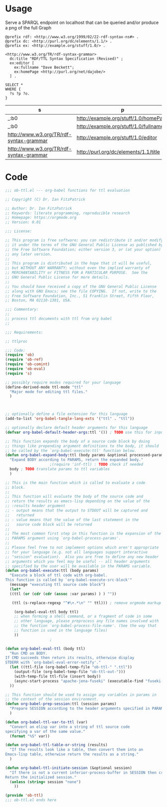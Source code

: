 * Usage

  Serve a SPARQL endpoint on localhost that can be queried and/or
  produce a png of the full Graph


  #+begin_src ttl
@prefix rdf: <http://www.w3.org/1999/02/22-rdf-syntax-ns#> .
@prefix dc: <http://purl.org/dc/elements/1.1/> .
@prefix ex: <http://example.org/stuff/1.0/> .

<http://www.w3.org/TR/rdf-syntax-grammar>
  dc:title "RDF/TTL Syntax Specification (Revised)" ;
  ex:editor [
    ex:fullname "Dave Beckett";
    ex:homePage <http://purl.org/net/dajobe/>
  ] .
  #+end_src


  #+begin_src sparql :url http://localhost:3030/ob-ttl
    SELECT *
    WHERE {
      ?s ?p ?o.
    }
  #+end_src

  #+RESULTS:
  | s                                       | p                                     | o                                      |
  |-----------------------------------------+---------------------------------------+----------------------------------------|
  | _:b0                                    | http://example.org/stuff/1.0/homePage | http://purl.org/net/dajobe/            |
  | _:b0                                    | http://example.org/stuff/1.0/fullname | Dave Beckett                           |
  | http://www.w3.org/TR/rdf-syntax-grammar | http://example.org/stuff/1.0/editor   | _:b0                                   |
  | http://www.w3.org/TR/rdf-syntax-grammar | http://purl.org/dc/elements/1.1/title | RDF/TTL Syntax Specification (Revised) |


* Code

#+begin_src emacs-lisp :tangle ob-ttl.el
  ;;; ob-ttl.el --- org-babel functions for ttl evaluation

  ;; Copyright (C) Dr. Ian FitzPatrick

  ;; Author: Dr. Ian FitzPatrick
  ;; Keywords: literate programming, reproducible research
  ;; Homepage: https://orgmode.org
  ;; Version: 0.01

  ;;; License:

  ;; This program is free software; you can redistribute it and/or modify
  ;; it under the terms of the GNU General Public License as published by
  ;; the Free Software Foundation; either version 3, or (at your option)
  ;; any later version.
  ;;
  ;; This program is distributed in the hope that it will be useful,
  ;; but WITHOUT ANY WARRANTY; without even the implied warranty of
  ;; MERCHANTABILITY or FITNESS FOR A PARTICULAR PURPOSE.  See the
  ;; GNU General Public License for more details.
  ;;
  ;; You should have received a copy of the GNU General Public License
  ;; along with GNU Emacs; see the file COPYING.  If not, write to the
  ;; Free Software Foundation, Inc., 51 Franklin Street, Fifth Floor,
  ;; Boston, MA 02110-1301, USA.

  ;;; Commentary:
  ;;
  ;; process ttl documents with ttl from org babel
  ;;

  ;;; Requirements:

  ;; ttlproc

  ;;; Code:
  (require 'ob)
  (require 'ob-ref)
  (require 'ob-comint)
  (require 'ob-eval)
  (require 's)

  ;; possibly require modes required for your language
  (define-derived-mode ttl-mode "ttl"
    "Major mode for editing ttl files."
    )



  ;; optionally define a file extension for this language
  (add-to-list 'org-babel-tangle-lang-exts '("ttl" . "ttl"))

  ;; optionally declare default header arguments for this language
  (defvar org-babel-default-header-args:ttl '()) ; TODO use this for input in stead of variable

  ;; This function expands the body of a source code block by doing
  ;; things like prepending argument definitions to the body, it should
  ;; be called by the `org-babel-execute:ttl' function below.
  (defun org-babel-expand-body:ttl (body params &optional processed-params)
    "Expand BODY according to PARAMS, return the expanded body."
					  ;(require 'inf-ttl) : TODO check if needed
    body ; TODO translate params to ttl variables
    )

  ;; This is the main function which is called to evaluate a code
  ;; block.
  ;;
  ;; This function will evaluate the body of the source code and
  ;; return the results as emacs-lisp depending on the value of the
  ;; :results header argument
  ;; - output means that the output to STDOUT will be captured and
  ;;   returned
  ;; - value means that the value of the last statement in the
  ;;   source code block will be returned
  ;;
  ;; The most common first step in this function is the expansion of the
  ;; PARAMS argument using `org-babel-process-params'.
  ;;
  ;; Please feel free to not implement options which aren't appropriate
  ;; for your language (e.g. not all languages support interactive
  ;; "session" evaluation).  Also you are free to define any new header
  ;; arguments which you feel may be useful -- all header arguments
  ;; specified by the user will be available in the PARAMS variable.
  (defun org-babel-execute:ttl (body params)
    "Execute a block of ttl code with org-babel.
  This function is called by `org-babel-execute-src-block'"
    (message "executing ttl source code block")
    (let*
	((ttl (or (cdr (cdr (assoc :var params) ) ) ""))

	 (ttl (s-replace-regexp "^#\+.*\n" "" ttl))) ; remove orgmode markup from input

      (org-babel-eval-ttl body ttl)
      ;; when forming a shell command, or a fragment of code in some
      ;; other language, please preprocess any file names involved with
      ;; the function `org-babel-process-file-name'. (See the way that
      ;; function is used in the language files)
      ))
					  ;

  (defun org-babel-eval-ttl (body ttl)
    "Run CMD on BODY.
  If CMD succeeds then return its results, otherwise display
  STDERR with `org-babel-eval-error-notify'."
    (let ((ttl-file (org-babel-temp-file "ob-ttl-" ".ttl"))
	  (output-file (org-babel-temp-file "ob-ttl-out-")))
      (with-temp-file ttl-file (insert body))
      (async-start-process "apache-jena-fuseki" (executable-find "fuseki-server") nil "--file" ttl-file "/ob-ttl")
	))

  ;; This function should be used to assign any variables in params in
  ;; the context of the session environment.
  (defun org-babel-prep-session:ttl (session params)
    "Prepare SESSION according to the header arguments specified in PARAMS."
    )

  (defun org-babel-ttl-var-to-ttl (var)
    "Convert an elisp var into a string of ttl source code
  specifying a var of the same value."
    (format "%S" var))

  (defun org-babel-ttl-table-or-string (results)
    "If the results look like a table, then convert them into an
  Emacs-lisp table, otherwise return the results as a string."
    )

  (defun org-babel-ttl-initiate-session (&optional session)
    "If there is not a current inferior-process-buffer in SESSION then create.
  Return the initialized session."
    (unless (string= session "none")
      ))

  (provide 'ob-ttl)
  ;;; ob-ttl.el ends here

#+end_src
